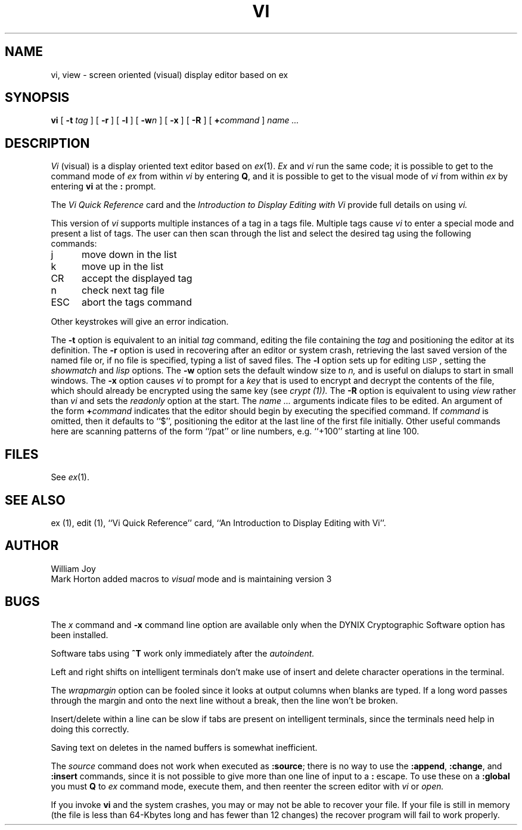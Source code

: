 .\" $Copyright:	$
.\" Copyright (c) 1984, 1985, 1986, 1987, 1988, 1989, 1990 
.\" Sequent Computer Systems, Inc.   All rights reserved.
.\"  
.\" This software is furnished under a license and may be used
.\" only in accordance with the terms of that license and with the
.\" inclusion of the above copyright notice.   This software may not
.\" be provided or otherwise made available to, or used by, any
.\" other person.  No title to or ownership of the software is
.\" hereby transferred.
...
.V= $Header: vi.1 1.13 87/03/04 $
.TH VI 1 "\*(V)" "3BSD"
.SH NAME
vi, view \- screen oriented (visual) display editor based on ex
.SH SYNOPSIS
.B vi
[
.B \-t
.I tag
] [
.B \-r
] [
.B \-l
] [
\f3-w\f2n\f1
] [
.B \-x
] [
.B \-R
] [
\f3+\f1\f2command\f1
]
.I name ...
.SH DESCRIPTION
.I Vi
(visual) is a display oriented text editor based on
.IR ex (1).
.I Ex
and
.I vi
run the same code; it is possible to get to
the command mode of
.I ex
from within
.I vi
by entering
\f3Q\f1,
and it is possible to get to the visual mode of
.I vi
from within
.I ex
by entering
.B vi
at the
.B :
prompt.
.PP
The
.I "Vi Quick Reference"
card and the
.I "Introduction to Display Editing with Vi"
provide full details on using
.I vi.
.PP
This version of
.I vi
supports multiple instances of a tag in a tags file.  Multiple
tags cause
.I vi
to enter a special mode and present a list of tags.
The user can then scan through the list and select the desired tag
using the following commands:
.TP "\w`ESC  `u"
j
move down in the list    
.TP
k
move up in the list    
.TP
CR
accept the displayed tag
.TP
n
check next tag file 
.TP
ESC
abort the tags command
.PP
Other keystrokes will give an error indication.
.PP
The
.B \-t
option is equivalent to an initial
.I tag
command, editing the file containing the
.I tag
and positioning the editor at its definition.
The
.B \-r
option is used in recovering after an editor or system crash,
retrieving the last saved version of the named file or,
if no file is specified,
typing a list of saved files.
The
.B \-l
option sets up for editing \s-2LISP\s0, setting the
.I showmatch
and
.I lisp
options.
The
.B \-w
option sets the default window size to
.I n,
and is useful on dialups to start in small windows.
The
.B \-x
option causes
.I vi
to prompt for a
.I key
that is used to encrypt and decrypt the contents of the file,
which should already be encrypted using the same key (see
.I crypt (1)).
The
.B \-R
option is equivalent to using
.I view
rather than
.I vi
and sets the
.I readonly
option at the start.
The
.I name ...
arguments indicate files to be edited.
An argument of the form
\f3+\f2command\f1
indicates that the editor should begin by executing the specified command.
If
.I command
is omitted, then it defaults to ``$'', positioning the editor at the last
line of the first file initially.  Other useful commands here are scanning
patterns of the form ``/pat'' or line numbers, e.g. ``+100'' starting
at line 100.
.SH FILES
See
.IR ex (1).
.SH SEE ALSO
ex (1), edit (1), ``Vi Quick Reference'' card,
``An Introduction to Display Editing with Vi''.
.SH AUTHOR
William Joy
.br
Mark Horton added macros to \f2visual\f1 mode and is maintaining version 3
.SH BUGS
The
.I x
command
and
.B \-x
command line option are available only when
the DYNIX Cryptographic Software option has been installed.
.PP
Software tabs using \f3^T\f1 work only immediately after the
.I autoindent.
.PP
Left and right shifts on intelligent terminals don't make use of
insert and delete character operations in the terminal.
.PP
The
.I wrapmargin
option can be fooled since it looks at output columns when blanks are typed.
If a long word passes through the margin and onto the next line without a 
break, then the line won't be broken.
.PP
Insert/delete within a line can be slow if tabs are present on intelligent
terminals, since the terminals need help in doing this correctly.
.PP
Saving text on deletes in the named buffers is somewhat inefficient.
.PP
The
.I source
command does not work when executed as \f3:source\f1;
there is no way to use the \f3:append\f1, \f3:change\f1,
and \f3:insert\f1 commands, since it is not possible to give
more than one line of input to a \f3:\f1 escape.  To use these
on a \f3:global\f1 you must \f3Q\f1 to \f2ex\f1 command mode,
execute them, and then reenter the screen editor with
.I vi
or
.I open.
.PP
If you invoke 
.B vi 
and the system crashes,
you may or may not be able to recover your file.
If your file is still in memory
(the file is less than 64-Kbytes long and has fewer than 12 changes) 
the recover program will fail to work properly.
